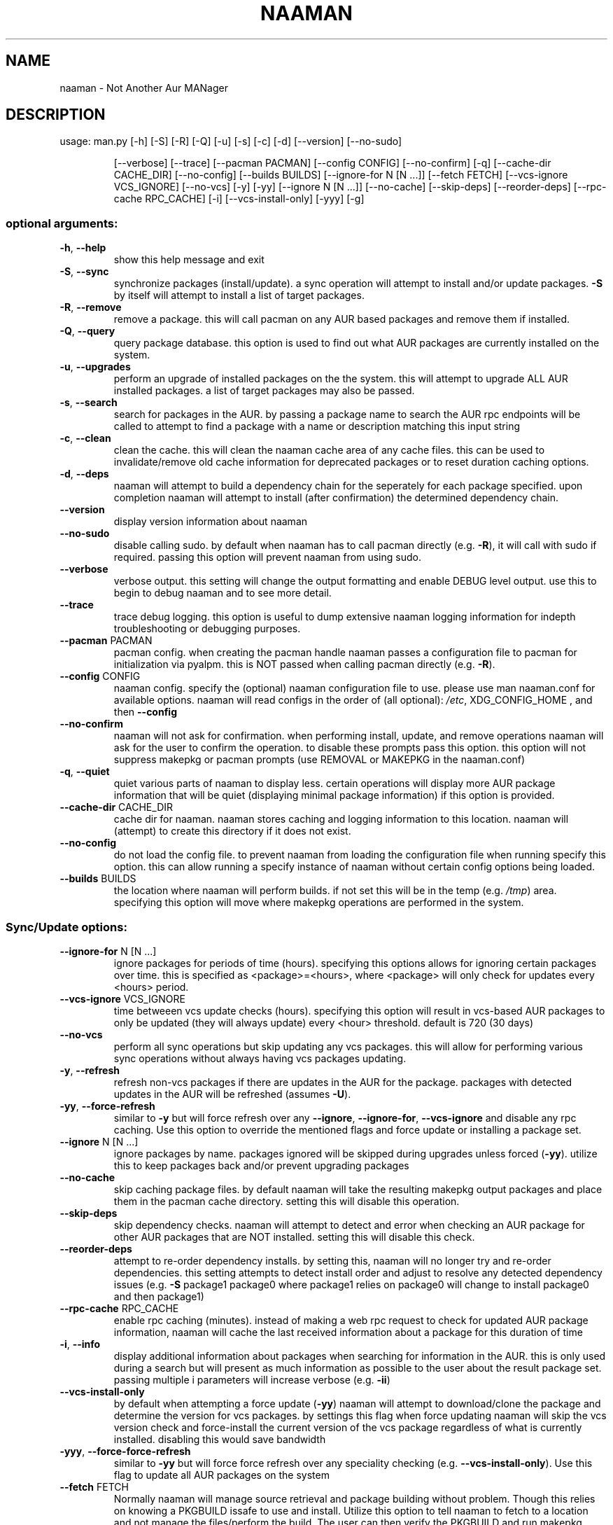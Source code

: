 .\" DO NOT MODIFY THIS FILE!  It was generated by help2man 1.47.6.
.TH NAAMAN "1" "<Month Year>" "naaman (<Version>)" "User Commands"
.SH NAME
naaman \- Not Another Aur MANager
.SH DESCRIPTION
usage: man.py [\-h] [\-S] [\-R] [\-Q] [\-u] [\-s] [\-c] [\-d] [\-\-version] [\-\-no\-sudo]
.IP
[\-\-verbose] [\-\-trace] [\-\-pacman PACMAN] [\-\-config CONFIG]
[\-\-no\-confirm] [\-q] [\-\-cache\-dir CACHE_DIR] [\-\-no\-config]
[\-\-builds BUILDS] [\-\-ignore\-for N [N ...]] [\-\-fetch FETCH]
[\-\-vcs\-ignore VCS_IGNORE] [\-\-no\-vcs] [\-y] [\-yy]
[\-\-ignore N [N ...]] [\-\-no\-cache] [\-\-skip\-deps] [\-\-reorder\-deps]
[\-\-rpc\-cache RPC_CACHE] [\-i] [\-\-vcs\-install\-only] [\-yyy] [\-g]
.SS "optional arguments:"
.TP
\fB\-h\fR, \fB\-\-help\fR
show this help message and exit
.TP
\fB\-S\fR, \fB\-\-sync\fR
synchronize packages (install/update). a sync
operation will attempt to install and/or update
packages. \fB\-S\fR by itself will attempt to install a list
of target packages.
.TP
\fB\-R\fR, \fB\-\-remove\fR
remove a package. this will call pacman on any AUR
based packages and remove them if installed.
.TP
\fB\-Q\fR, \fB\-\-query\fR
query package database. this option is used to find
out what AUR packages are currently installed on the
system.
.TP
\fB\-u\fR, \fB\-\-upgrades\fR
perform an upgrade of installed packages on the the
system. this will attempt to upgrade ALL AUR installed
packages. a list of target packages may also be
passed.
.TP
\fB\-s\fR, \fB\-\-search\fR
search for packages in the AUR. by passing a package
name to search the AUR rpc endpoints will be called to
attempt to find a package with a name or description
matching this input string
.TP
\fB\-c\fR, \fB\-\-clean\fR
clean the cache. this will clean the naaman cache area
of any cache files. this can be used to
invalidate/remove old cache information for deprecated
packages or to reset duration caching options.
.TP
\fB\-d\fR, \fB\-\-deps\fR
naaman will attempt to build a dependency chain for
the seperately for each package specified. upon
completion naaman will attempt to install (after
confirmation) the determined dependency chain.
.TP
\fB\-\-version\fR
display version information about naaman
.TP
\fB\-\-no\-sudo\fR
disable calling sudo. by default when naaman has to
call pacman directly (e.g. \fB\-R\fR), it will call with sudo
if required. passing this option will prevent naaman
from using sudo.
.TP
\fB\-\-verbose\fR
verbose output. this setting will change the output
formatting and enable DEBUG level output. use this to
begin to debug naaman and to see more detail.
.TP
\fB\-\-trace\fR
trace debug logging. this option is useful to dump
extensive naaman logging information for indepth
troubleshooting or debugging purposes.
.TP
\fB\-\-pacman\fR PACMAN
pacman config. when creating the pacman handle naaman
passes a configuration file to pacman for
initialization via pyalpm. this is NOT passed when
calling pacman directly (e.g. \fB\-R\fR).
.TP
\fB\-\-config\fR CONFIG
naaman config. specify the (optional) naaman
configuration file to use. please use man naaman.conf
for available options. naaman will read configs in the
order of (all optional): \fI\,/etc\/\fP, XDG_CONFIG_HOME , and
then \fB\-\-config\fR
.TP
\fB\-\-no\-confirm\fR
naaman will not ask for confirmation. when performing
install, update, and remove operations naaman will ask
for the user to confirm the operation. to disable
these prompts pass this option. this option will not
suppress makepkg or pacman prompts (use REMOVAL or
MAKEPKG in the naaman.conf)
.TP
\fB\-q\fR, \fB\-\-quiet\fR
quiet various parts of naaman to display less. certain
operations will display more AUR package information
that will be quiet (displaying minimal package
information) if this option is provided.
.TP
\fB\-\-cache\-dir\fR CACHE_DIR
cache dir for naaman. naaman stores caching and
logging information to this location. naaman will
(attempt) to create this directory if it does not
exist.
.TP
\fB\-\-no\-config\fR
do not load the config file. to prevent naaman from
loading the configuration file when running specify
this option. this can allow running a specify instance
of naaman without certain config options being loaded.
.TP
\fB\-\-builds\fR BUILDS
the location where naaman will perform builds. if not
set this will be in the temp (e.g. \fI\,/tmp\/\fP) area.
specifying this option will move where makepkg
operations are performed in the system.
.SS "Sync/Update options:"
.TP
\fB\-\-ignore\-for\fR N [N ...]
ignore packages for periods of time (hours).
specifying this options allows for ignoring certain
packages over time. this is specified as
<package>=<hours>, where <package> will only check for
updates every <hours> period.
.TP
\fB\-\-vcs\-ignore\fR VCS_IGNORE
time betweeen vcs update checks (hours). specifying
this option will result in vcs\-based AUR packages to
only be updated (they will always update) every <hour>
threshold. default is 720 (30 days)
.TP
\fB\-\-no\-vcs\fR
perform all sync operations but skip updating any vcs
packages. this will allow for performing various sync
operations without always having vcs packages
updating.
.TP
\fB\-y\fR, \fB\-\-refresh\fR
refresh non\-vcs packages if there are updates in the
AUR for the package. packages with detected updates in
the AUR will be refreshed (assumes \fB\-U\fR).
.TP
\fB\-yy\fR, \fB\-\-force\-refresh\fR
similar to \fB\-y\fR but will force refresh over any
\fB\-\-ignore\fR, \fB\-\-ignore\-for\fR, \fB\-\-vcs\-ignore\fR and disable any
rpc caching. Use this option to override the mentioned
flags and force update or installing a package set.
.TP
\fB\-\-ignore\fR N [N ...]
ignore packages by name. packages ignored will be
skipped during upgrades unless forced (\fB\-yy\fR). utilize
this to keep packages back and/or prevent upgrading
packages
.TP
\fB\-\-no\-cache\fR
skip caching package files. by default naaman will
take the resulting makepkg output packages and place
them in the pacman cache directory. setting this will
disable this operation.
.TP
\fB\-\-skip\-deps\fR
skip dependency checks. naaman will attempt to detect
and error when checking an AUR package for other AUR
packages that are NOT installed. setting this will
disable this check.
.TP
\fB\-\-reorder\-deps\fR
attempt to re\-order dependency installs. by setting
this, naaman will no longer try and re\-order
dependencies. this setting attempts to detect install
order and adjust to resolve any detected dependency
issues (e.g. \fB\-S\fR package1 package0 where package1
relies on package0 will change to install package0 and
then package1)
.TP
\fB\-\-rpc\-cache\fR RPC_CACHE
enable rpc caching (minutes). instead of making a web
rpc request to check for updated AUR package
information, naaman will cache the last received
information about a package for this duration of time
.TP
\fB\-i\fR, \fB\-\-info\fR
display additional information about packages when
searching for information in the AUR. this is only
used during a search but will present as much
information as possible to the user about the result
package set. passing multiple i parameters will
increase verbose (e.g. \fB\-ii\fR)
.TP
\fB\-\-vcs\-install\-only\fR
by default when attempting a force update (\fB\-yy\fR) naaman
will attempt to download/clone the package and
determine the version for vcs packages. by settings
this flag when force updating naaman will skip the vcs
version check and force\-install the current version of
the vcs package regardless of what is currently
installed. disabling this would save bandwidth
.TP
\fB\-yyy\fR, \fB\-\-force\-force\-refresh\fR
similar to \fB\-yy\fR but will force force refresh over any
speciality checking (e.g. \fB\-\-vcs\-install\-only\fR). Use
this flag to update all AUR packages on the system
.TP
\fB\-\-fetch\fR FETCH
Normally naaman will manage source retrieval and package
building without problem. Though this relies on knowing a 
PKGBUILD issafe to use and install. Utilize this option to 
tell naaman to fetch to a location and not manage the 
files/perform the build. The user can then verify the 
PKGBUILD and run makepkg manually.
.SS "Query options:"
.TP
\fB\-g\fR, \fB\-\-gone\fR
specifying this option will check for packages
installed from the AUR but are no longer in the AUR.
.SH "SEE ALSO"
.B man naaman.conf
